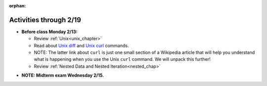 :orphan:

..  Copyright (C) Jackie Cohen.  Permission is granted to copy, distribute
    and/or modify this document under the terms of the GNU Free Documentation
    License, Version 1.3 or any later version published by the Free Software
    Foundation; with Invariant Sections being Forward, Prefaces, and
    Contributor List, no Front-Cover Texts, and no Back-Cover Texts.  A copy of
    the license is included in the section entitled "GNU Free Documentation
    License".

Activities through 2/19
=======================

* **Before class Monday 2/13:**
  
  * Review :ref:`Unix<unix_chapter>`
  * Read about `Unix diff <http://www.computerhope.com/unix/udiff.htm>`_ and `Unix curl <https://en.wikipedia.org/wiki/CURL#Examples_of_cURL_use_from_command_line>`_ commands. 
  * NOTE: The latter link about ``curl`` is just one small section of a Wikipedia article that will help you understand what is happening when you use the Unix ``curl`` command. We will unpack this further!
  * Review :ref:`Nested Data and Nested Iteration<nested_chap>`
  
.. usageassignment::
  :subchapters: Unix/CommandPrompt, Unix/FoldersAndPaths, Unix/DirectoriesAndCopying, Unix/lessCommand,NestedData/ListswithComplexItems, NestedData/NestedDictionaries, NestedData/NestedIteration, NestedData/DebuggingNestedData
  :assignment_name: Lecture Prep 10
  :deadline: 2017-02-13 21:40
  :pct_required: 75
  :points: 50

* **NOTE: Midterm exam Wednesday 2/15.**
